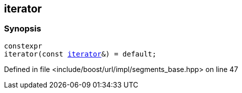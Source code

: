 :relfileprefix: ../../../../
[#072AA949A47970D9C7325C54515C2D3D247738C7]
== iterator



=== Synopsis

[source,cpp,subs="verbatim,macros,-callouts"]
----
constexpr
iterator(const xref:reference/boost/urls/segments_base/iterator.adoc[iterator]&) = default;
----

Defined in file <include/boost/url/impl/segments_base.hpp> on line 47

